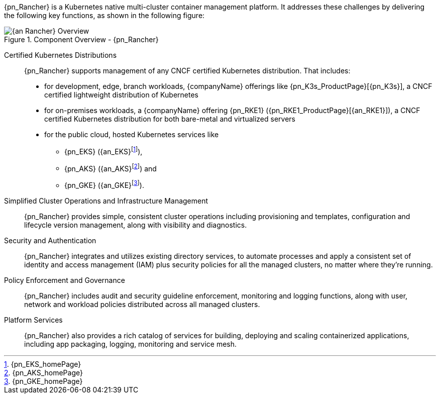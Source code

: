 
{pn_Rancher} is a Kubernetes native multi-cluster container management platform. It addresses these challenges by delivering the following key functions, as shown in the following figure:

image::{an_Rancher}-Overview.png[title="Component Overview - {pn_Rancher}", scaledwidth=80%]

Certified Kubernetes Distributions::
{pn_Rancher} supports management of any CNCF certified Kubernetes distribution. That includes:

* for development, edge, branch workloads, {companyName} offerings like {pn_K3s_ProductPage}[{pn_K3s}], a CNCF certified lightweight distribution of Kubernetes 
* for on-premises workloads, a {companyName} offering {pn_RKE1} ({pn_RKE1_ProductPage}[{an_RKE1}]), a CNCF certified Kubernetes distribution for both bare-metal and virtualized servers
* for the public cloud, hosted Kubernetes services like
** {pn_EKS} ({an_EKS}{wj}footnote:[{pn_EKS_homePage}]),
** {pn_AKS} ({an_AKS}{wj}footnote:[{pn_AKS_homePage}]) and
** {pn_GKE} ({an_GKE}{wj}footnote:[{pn_GKE_homePage}]).

Simplified Cluster Operations and Infrastructure Management::
{pn_Rancher} provides simple, consistent cluster operations including provisioning and templates, configuration and lifecycle version management, along with visibility and diagnostics.

Security and Authentication::
{pn_Rancher} integrates and utilizes existing directory services, to automate processes and apply a consistent set of identity and access management (IAM) plus security policies for all the managed clusters, no matter where they’re running.

Policy Enforcement and Governance::
{pn_Rancher} includes audit and security guideline enforcement, monitoring and logging functions, along with user, network and workload policies distributed across all managed clusters.

Platform Services::
{pn_Rancher} also provides a rich catalog of services for building, deploying and scaling containerized applications, including app packaging, logging, monitoring and service mesh.

